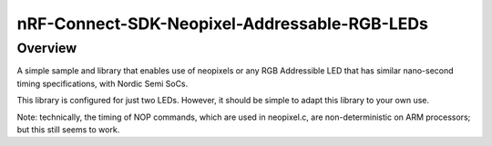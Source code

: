 nRF-Connect-SDK-Neopixel-Addressable-RGB-LEDs
###########

Overview
********

A simple sample and library that enables use of neopixels or any RGB Addressible LED that has similar nano-second timing specifications, with Nordic Semi SoCs.

This library is configured for just two LEDs. However, it should be simple to adapt this library to your own use.

Note: technically, the timing of NOP commands, which are used in neopixel.c, are non-deterministic on ARM processors; but this still seems to work. 
